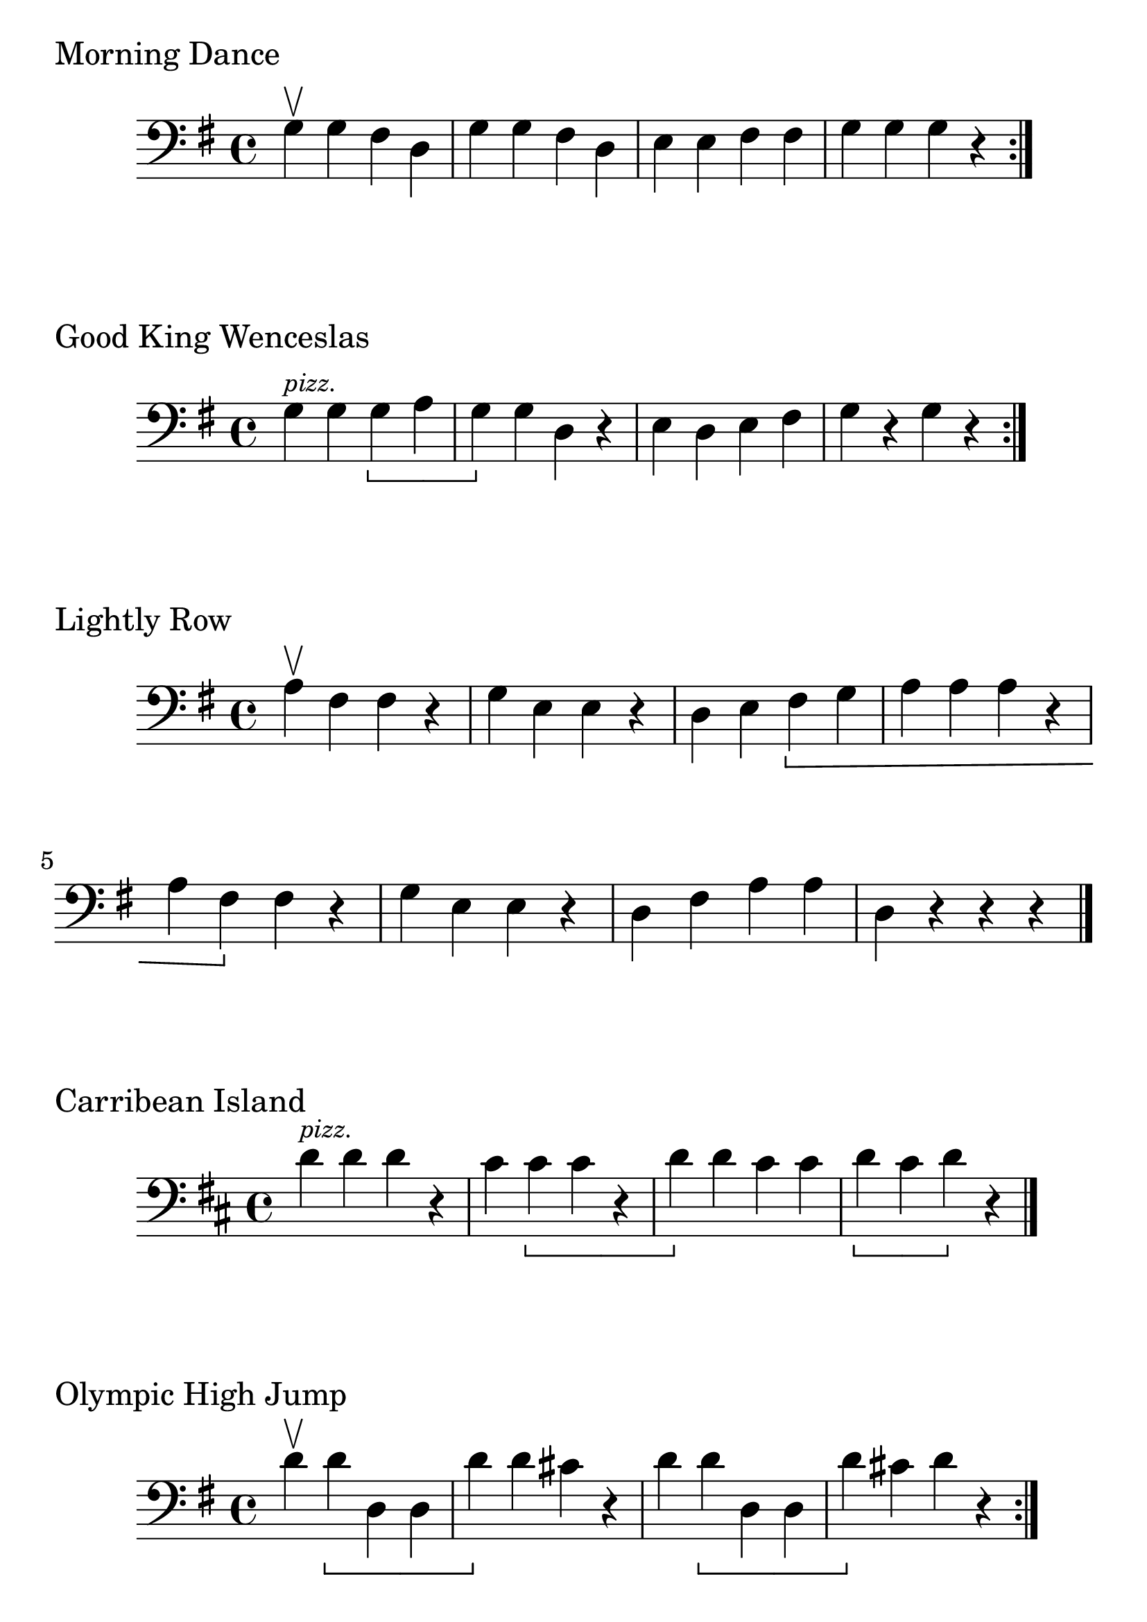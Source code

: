 \version "2.24.1"

#(set-global-staff-size 30)

morning = {
  \relative {
    \clef bass
    \key g \major
    \time 4/4
      g\upbow g fis d | g g fis d | e e fis fis | g g g r \bar ":|."
  }
}

good_king_wenceslas = {
  \relative {
    \clef bass
    \key g \major
    \time 4/4
    \omit Tuplet.TupletNumber
    g4^\markup { \tiny \italic pizz. } g \tupletDown \tuplet 4/4 { g a | g4 } g d r |
    e4 d e fis | g4 r g r \bar ":|."
  }
}

lightly_row = {
  \relative {
    \clef bass
    \key g \major
    \time 4/4
    \omit Tuplet.TupletNumber
    a\upbow  fis fis r | g e e r | d e \tupletDown \tuplet 4/4 { fis
    g | a a a r | a fis } fis r | g4 e e r | d fis a a | d, r r r \bar "|."
  }
}

carribean_island = {
  \relative {
    \clef bass
    \key d \major
    \time 4/4
    \omit Tuplet.TupletNumber
    d'^\markup { \tiny \italic pizz. } d d r | cis \tupletDown \tuplet 4/4 { cis
    cis r | d } d cis cis | \tupletDown \tuplet 3/3 { d cis d } r \bar "|."
  }
}

olympic_high_jump = {
  \relative {
    \clef bass
    \key g \major
    \time 4/4
    \omit Tuplet.TupletNumber
    d'\upbow \tupletDown \tuplet 4/4 { d d, d | d' } d cis r | d \tupletDown
    \tuplet 4/4 {  d d, d | d' } cis d r \bar ":|."
  }
}

natalies_rose = {
  \relative {
    \clef bass
    \key g \major
    \time 4/4
    \omit Tuplet.TupletNumber
    d4^\markup { \tiny \italic pizz. } d e g | \tupletDown \tuplet 4/4 { fis4
    g a r | fis4 } fis g a | b4 b a r | fis4 \tupletDown \tuplet 4/4
    { g a r | g4 } a b r | a4 a b cis | \tupletDown \tuplet 4/4 { d4 d, d' } r \bar "|."
  }
}

mozart_melody = {
  \relative {
    \clef bass
    \key g \major
    \time 4/4
    \omit Tuplet.TupletNumber
    d4^\markup { \tiny \italic pizz. } d a' a | b4 b a r | g4 g fis fis | e4
    e d r | a'4 a g g | fis4 fis \tupletDown \tuplet 4/4 { e r | a4 a g g | fis4
    fis e } r | d4 d a' a | b4 b a r | g4 g fis fis | e4 e d r \bar "|."
  }
}

\book {
  \header {
    tagline = #f
  }
  \markup "Morning Dance"
  \score {
      \new Staff \morning
  }

  \markup "Good King Wenceslas"
  \score {
    \new Staff \good_king_wenceslas
  }

  \markup "Lightly Row"
  \score {
    \new Staff \lightly_row
  }

  \markup "Carribean Island"
  \score {
    \new Staff \carribean_island
  }

  \markup "Olympic High Jump"
  \score {
    \new Staff \olympic_high_jump
  }

  \markup "Natalie's Rose"
  \score {
    \new Staff \natalies_rose
  }

  \markup "Mozart Melody"
  \score {
    \new Staff \mozart_melody
  }
}
